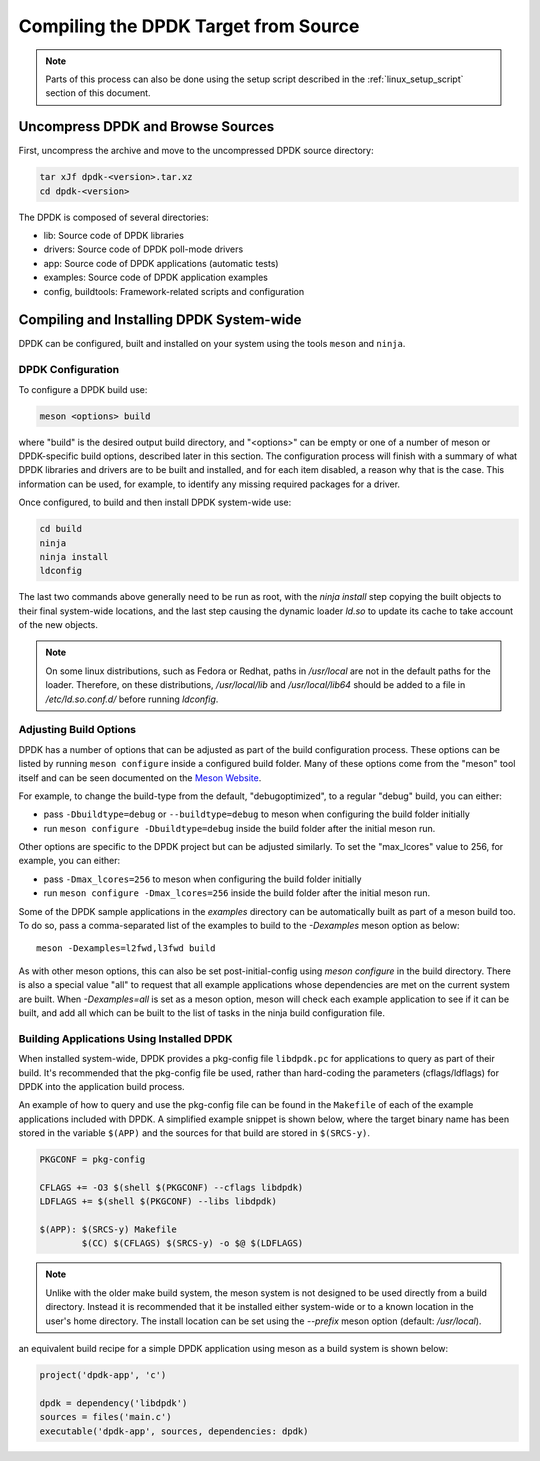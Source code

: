 ..  SPDX-License-Identifier: BSD-3-Clause
    Copyright(c) 2010-2015 Intel Corporation.

.. _linux_gsg_compiling_dpdk:

Compiling the DPDK Target from Source
=====================================

.. note::

    Parts of this process can also be done using the setup script described in
    the :ref:`linux_setup_script` section of this document.

Uncompress DPDK and Browse Sources
----------------------------------

First, uncompress the archive and move to the uncompressed DPDK source directory:

.. code-block:: console

    tar xJf dpdk-<version>.tar.xz
    cd dpdk-<version>

The DPDK is composed of several directories:

*   lib: Source code of DPDK libraries

*   drivers: Source code of DPDK poll-mode drivers

*   app: Source code of DPDK applications (automatic tests)

*   examples: Source code of DPDK application examples

*   config, buildtools: Framework-related scripts and configuration

Compiling and Installing DPDK System-wide
-----------------------------------------

DPDK can be configured, built and installed on your system using the tools
``meson`` and ``ninja``.


DPDK Configuration
~~~~~~~~~~~~~~~~~~

To configure a DPDK build use:

.. code-block:: console

     meson <options> build

where "build" is the desired output build directory, and "<options>" can be
empty or one of a number of meson or DPDK-specific build options, described
later in this section. The configuration process will finish with a summary
of what DPDK libraries and drivers are to be built and installed, and for
each item disabled, a reason why that is the case. This information can be
used, for example, to identify any missing required packages for a driver.

Once configured, to build and then install DPDK system-wide use:

.. code-block:: console

        cd build
        ninja
        ninja install
        ldconfig

The last two commands above generally need to be run as root,
with the `ninja install` step copying the built objects to their final system-wide locations,
and the last step causing the dynamic loader `ld.so` to update its cache to take account of the new objects.

.. note::

   On some linux distributions, such as Fedora or Redhat, paths in `/usr/local` are
   not in the default paths for the loader. Therefore, on these
   distributions, `/usr/local/lib` and `/usr/local/lib64` should be added
   to a file in `/etc/ld.so.conf.d/` before running `ldconfig`.


Adjusting Build Options
~~~~~~~~~~~~~~~~~~~~~~~

DPDK has a number of options that can be adjusted as part of the build configuration process.
These options can be listed by running ``meson configure`` inside a configured build folder.
Many of these options come from the "meson" tool itself and can be seen documented on the
`Meson Website <https://mesonbuild.com/Builtin-options.html>`_.

For example, to change the build-type from the default, "debugoptimized",
to a regular "debug" build, you can either:

* pass ``-Dbuildtype=debug`` or ``--buildtype=debug`` to meson when configuring the build folder initially

* run ``meson configure -Dbuildtype=debug`` inside the build folder after the initial meson run.

Other options are specific to the DPDK project but can be adjusted similarly.
To set the "max_lcores" value to 256, for example, you can either:

* pass ``-Dmax_lcores=256`` to meson when configuring the build folder initially

* run ``meson configure -Dmax_lcores=256`` inside the build folder after the initial meson run.

Some of the DPDK sample applications in the `examples` directory can be
automatically built as part of a meson build too.
To do so, pass a comma-separated list of the examples to build to the
`-Dexamples` meson option as below::

  meson -Dexamples=l2fwd,l3fwd build

As with other meson options, this can also be set post-initial-config using `meson configure` in the build directory.
There is also a special value "all" to request that all example applications whose
dependencies are met on the current system are built.
When `-Dexamples=all` is set as a meson option, meson will check each example application to see if it can be built,
and add all which can be built to the list of tasks in the ninja build configuration file.

Building Applications Using Installed DPDK
~~~~~~~~~~~~~~~~~~~~~~~~~~~~~~~~~~~~~~~~~~

When installed system-wide, DPDK provides a pkg-config file ``libdpdk.pc`` for applications to query as part of their build.
It's recommended that the pkg-config file be used, rather than hard-coding the parameters (cflags/ldflags)
for DPDK into the application build process.

An example of how to query and use the pkg-config file can be found in the ``Makefile`` of each of the example applications included with DPDK.
A simplified example snippet is shown below, where the target binary name has been stored in the variable ``$(APP)``
and the sources for that build are stored in ``$(SRCS-y)``.

.. code-block:: makefile

        PKGCONF = pkg-config

        CFLAGS += -O3 $(shell $(PKGCONF) --cflags libdpdk)
        LDFLAGS += $(shell $(PKGCONF) --libs libdpdk)

        $(APP): $(SRCS-y) Makefile
                $(CC) $(CFLAGS) $(SRCS-y) -o $@ $(LDFLAGS)

.. note::

   Unlike with the older make build system, the meson system is not
   designed to be used directly from a build directory. Instead it is
   recommended that it be installed either system-wide or to a known
   location in the user's home directory. The install location can be set
   using the `--prefix` meson option (default: `/usr/local`).

an equivalent build recipe for a simple DPDK application using meson as a
build system is shown below:

.. code-block:: python

   project('dpdk-app', 'c')

   dpdk = dependency('libdpdk')
   sources = files('main.c')
   executable('dpdk-app', sources, dependencies: dpdk)
